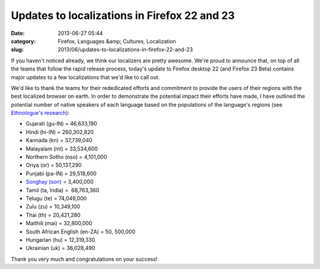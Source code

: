 Updates to localizations in Firefox 22 and 23
#############################################
:date: 2013-06-27 05:44
:category: Firefox, Languages &amp; Cultures, Localization
:slug: 2013/06/updates-to-localizations-in-firefox-22-and-23

If you haven't noticed already, we think our localizers are pretty awesome. We're proud to announce that, on top of all the teams that follow the rapid release process, today's update to Firefox desktop 22 (and Firefox 23 Beta) contains major updates to a few localizations that we'd like to call out.

We'd like to thank the teams for their rededicated efforts and commitment to provide the users of their regions with the best localized browser on earth. In order to demonstrate the potential impact their efforts have made, I have outlined the potential number of native speakers of each language based on the populations of the language's regions (see  `Ethnologue's research <http://www.ethnologue.com>`__):

-  Gujarati (gu-IN) = 46,633,190
-  Hindi (hi-IN) = 260,302,820
-  Kannada (kn) = 37,739,040
-  Malayalam (ml) = 33,534,600
-  Northern Sotho (nso) = 4,101,000
-  Oriya (or) = 50,137,290
-  Punjabi (pa-IN) = 29,518,600
-  `Songhay (son) <http://en.wikipedia.org/wiki/Songhai_languages>`__ = 3,400,000
-  Tamil (ta, India) =  68,763,360
-  Telugu (te) = 74,049,000
-  Zulu (zu) = 10,349,100
-  Thai (th) = 20,421,280
-  Maithili (mai) = 32,800,000
-  South African English (en-ZA) = 50, 500,000
-  Hungarian (hu) = 12,319,330
-  Ukrainian (uk) = 36,028,490

Thank you very much and congratulations on your success!
